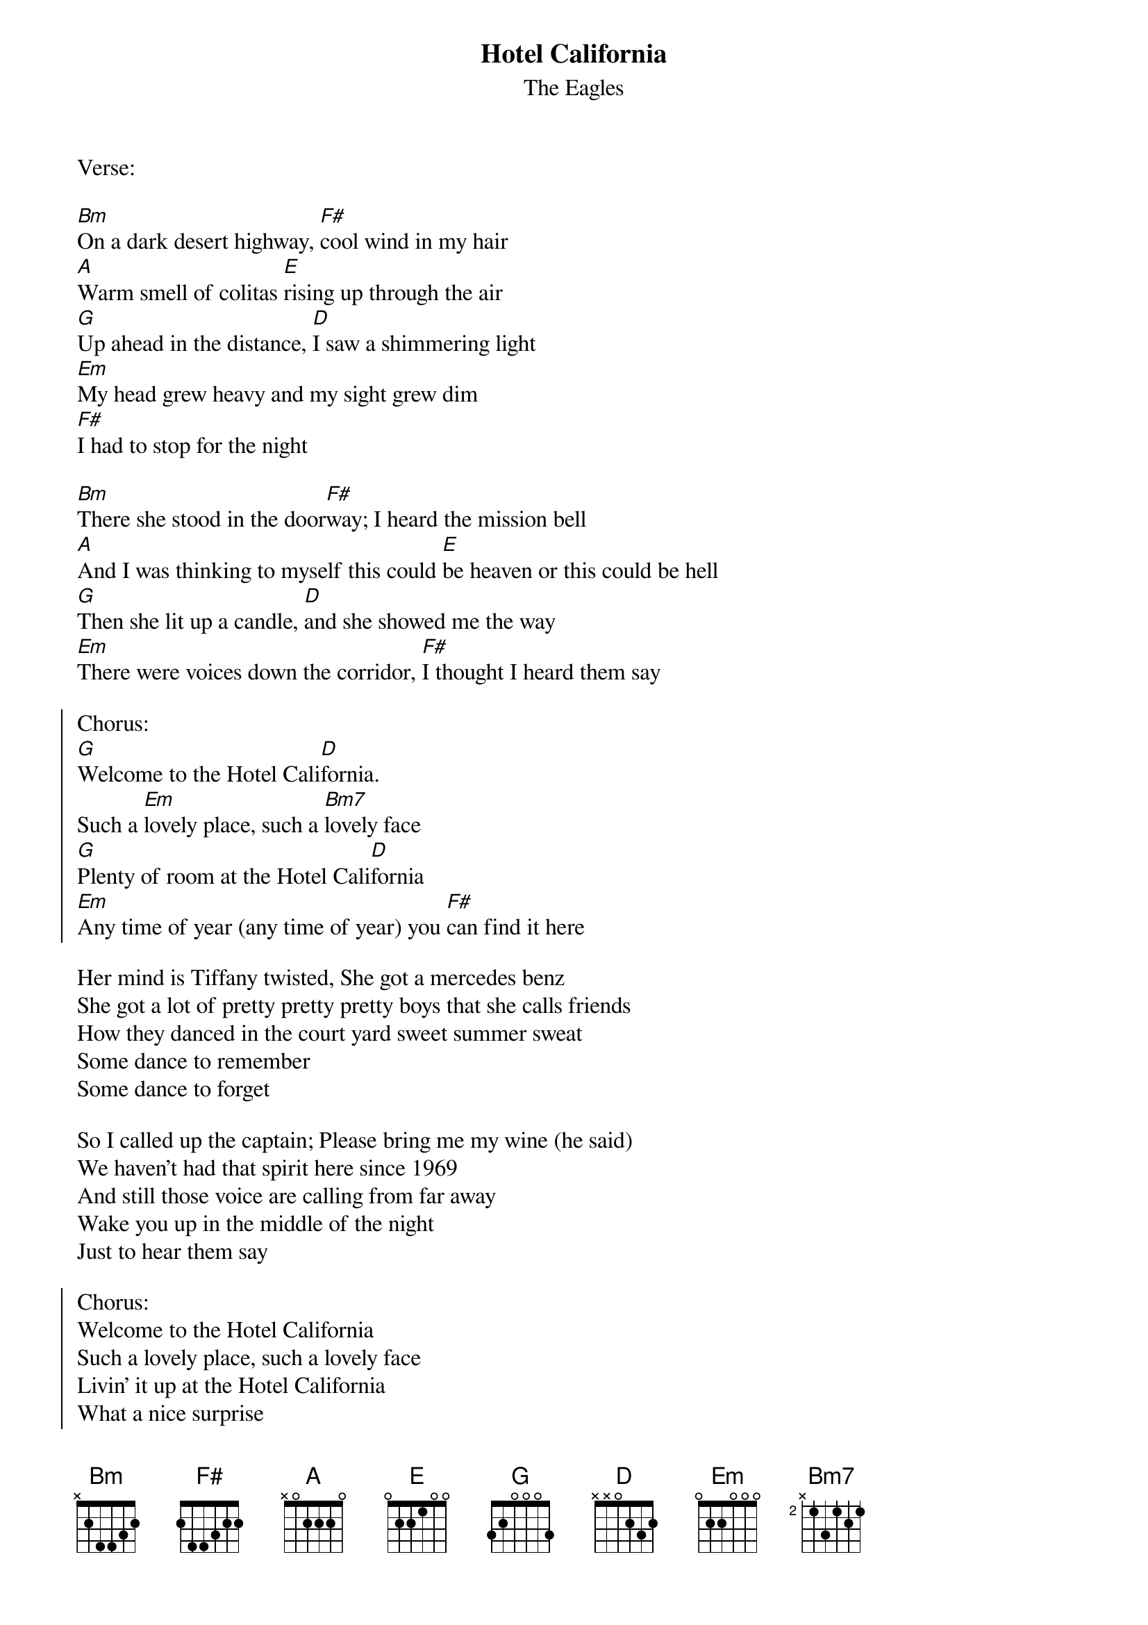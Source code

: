 {t:Hotel California}
{st:The Eagles}

Verse:

[Bm]On a dark desert highway, [F#]cool wind in my hair
[A]Warm smell of colitas [E]rising up through the air
[G]Up ahead in the distance, [D]I saw a shimmering light
[Em]My head grew heavy and my sight grew dim
[F#]I had to stop for the night

[Bm]There she stood in the door[F#]way; I heard the mission bell
[A]And I was thinking to myself this could [E]be heaven or this could be hell
[G]Then she lit up a candle, [D]and she showed me the way
[Em]There were voices down the corridor, [F#]I thought I heard them say

{soc}
Chorus:
[G]Welcome to the Hotel Cali[D]fornia.
Such a [Em]lovely place, such a [Bm7]lovely face
[G]Plenty of room at the Hotel Cali[D]fornia
[Em]Any time of year (any time of year) you [F#]can find it here
{eoc}

Her mind is Tiffany twisted, She got a mercedes benz
She got a lot of pretty pretty pretty boys that she calls friends
How they danced in the court yard sweet summer sweat
Some dance to remember
Some dance to forget

So I called up the captain; Please bring me my wine (he said)
We haven't had that spirit here since 1969
And still those voice are calling from far away
Wake you up in the middle of the night
Just to hear them say

{soc}
Chorus:
Welcome to the Hotel California
Such a lovely place, such a lovely face
Livin' it up at the Hotel California
What a nice surprise
Bring your alibis
{eoc}

Mirrors on the ceiling; the pink champagne on ice (an she said)
We are all just prisoners here , of our own device
And in the master's chambers, They gathered for the feast
They stab it with their steely knives but they
just can't kill the beast

Last thing I remember, I was running for the door
I had find the passage back to the place I was before
"Relax" said the night man; we are programmed to receive
You can check out anytime you like
But you can never leave...
